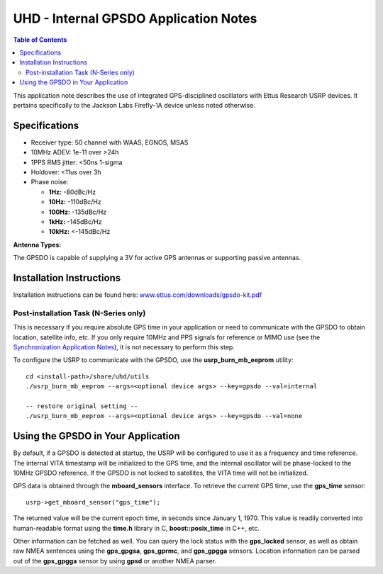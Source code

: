 ========================================================================
UHD - Internal GPSDO Application Notes
========================================================================

.. contents:: Table of Contents

This application note describes the use of integrated GPS-disciplined
oscillators with Ettus Research USRP devices. It pertains specifically
to the Jackson Labs Firefly-1A device unless noted otherwise.

------------------------------------------------------------------------
Specifications
------------------------------------------------------------------------
* Receiver type: 50 channel with WAAS, EGNOS, MSAS
* 10MHz ADEV: 1e-11 over >24h
* 1PPS RMS jitter: <50ns 1-sigma
* Holdover: <11us over 3h
* Phase noise:

  * **1Hz:** -80dBc/Hz
  * **10Hz:** -110dBc/Hz
  * **100Hz:** -135dBc/Hz
  * **1kHz:** -145dBc/Hz
  * **10kHz:** <-145dBc/Hz

**Antenna Types:**

The GPSDO is capable of supplying a 3V for active GPS antennas or supporting passive antennas.

------------------------------------------------------------------------
Installation Instructions
------------------------------------------------------------------------
Installation instructions can be found here:
`www.ettus.com/downloads/gpsdo-kit.pdf <http://www.ettus.com/downloads/gpsdo-kit.pdf>`_

********************************************
Post-installation Task (N-Series only)
********************************************
This is necessary if you require absolute GPS time in your application
or need to communicate with the GPSDO to obtain location, satellite info, etc.
If you only require 10MHz and PPS signals for reference or MIMO use
(see the `Synchronization Application Notes <./sync.html>`_),
it is not necessary to perform this step.

To configure the USRP to communicate with the GPSDO, use the
**usrp_burn_mb_eeprom** utility:

::

    cd <install-path>/share/uhd/utils
    ./usrp_burn_mb_eeprom --args=<optional device args> --key=gpsdo --val=internal

    -- restore original setting --
    ./usrp_burn_mb_eeprom --args=<optional device args> --key=gpsdo --val=none

------------------------------------------------------------------------
Using the GPSDO in Your Application
------------------------------------------------------------------------
By default, if a GPSDO is detected at startup, the USRP will be configured
to use it as a frequency and time reference. The internal VITA timestamp
will be initialized to the GPS time, and the internal oscillator will be
phase-locked to the 10MHz GPSDO reference. If the GPSDO is not locked to
satellites, the VITA time will not be initialized.

GPS data is obtained through the **mboard_sensors** interface. To retrieve
the current GPS time, use the **gps_time** sensor:

::

    usrp->get_mboard_sensor("gps_time");

The returned value will be the current epoch time, in seconds since
January 1, 1970. This value is readily converted into human-readable
format using the **time.h** library in C, **boost::posix_time** in C++, etc.

Other information can be fetched as well. You can query the lock status
with the **gps_locked** sensor, as well as obtain raw NMEA sentences using
the **gps_gpgsa**, **gps_gprmc**, and **gps_gpgga** sensors. Location
information can be parsed out of the **gps_gpgga** sensor by using **gpsd** or
another NMEA parser.
